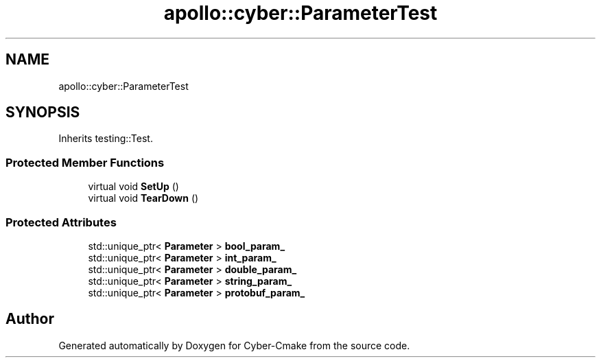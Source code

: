.TH "apollo::cyber::ParameterTest" 3 "Thu Aug 31 2023" "Cyber-Cmake" \" -*- nroff -*-
.ad l
.nh
.SH NAME
apollo::cyber::ParameterTest
.SH SYNOPSIS
.br
.PP
.PP
Inherits testing::Test\&.
.SS "Protected Member Functions"

.in +1c
.ti -1c
.RI "virtual void \fBSetUp\fP ()"
.br
.ti -1c
.RI "virtual void \fBTearDown\fP ()"
.br
.in -1c
.SS "Protected Attributes"

.in +1c
.ti -1c
.RI "std::unique_ptr< \fBParameter\fP > \fBbool_param_\fP"
.br
.ti -1c
.RI "std::unique_ptr< \fBParameter\fP > \fBint_param_\fP"
.br
.ti -1c
.RI "std::unique_ptr< \fBParameter\fP > \fBdouble_param_\fP"
.br
.ti -1c
.RI "std::unique_ptr< \fBParameter\fP > \fBstring_param_\fP"
.br
.ti -1c
.RI "std::unique_ptr< \fBParameter\fP > \fBprotobuf_param_\fP"
.br
.in -1c

.SH "Author"
.PP 
Generated automatically by Doxygen for Cyber-Cmake from the source code\&.
